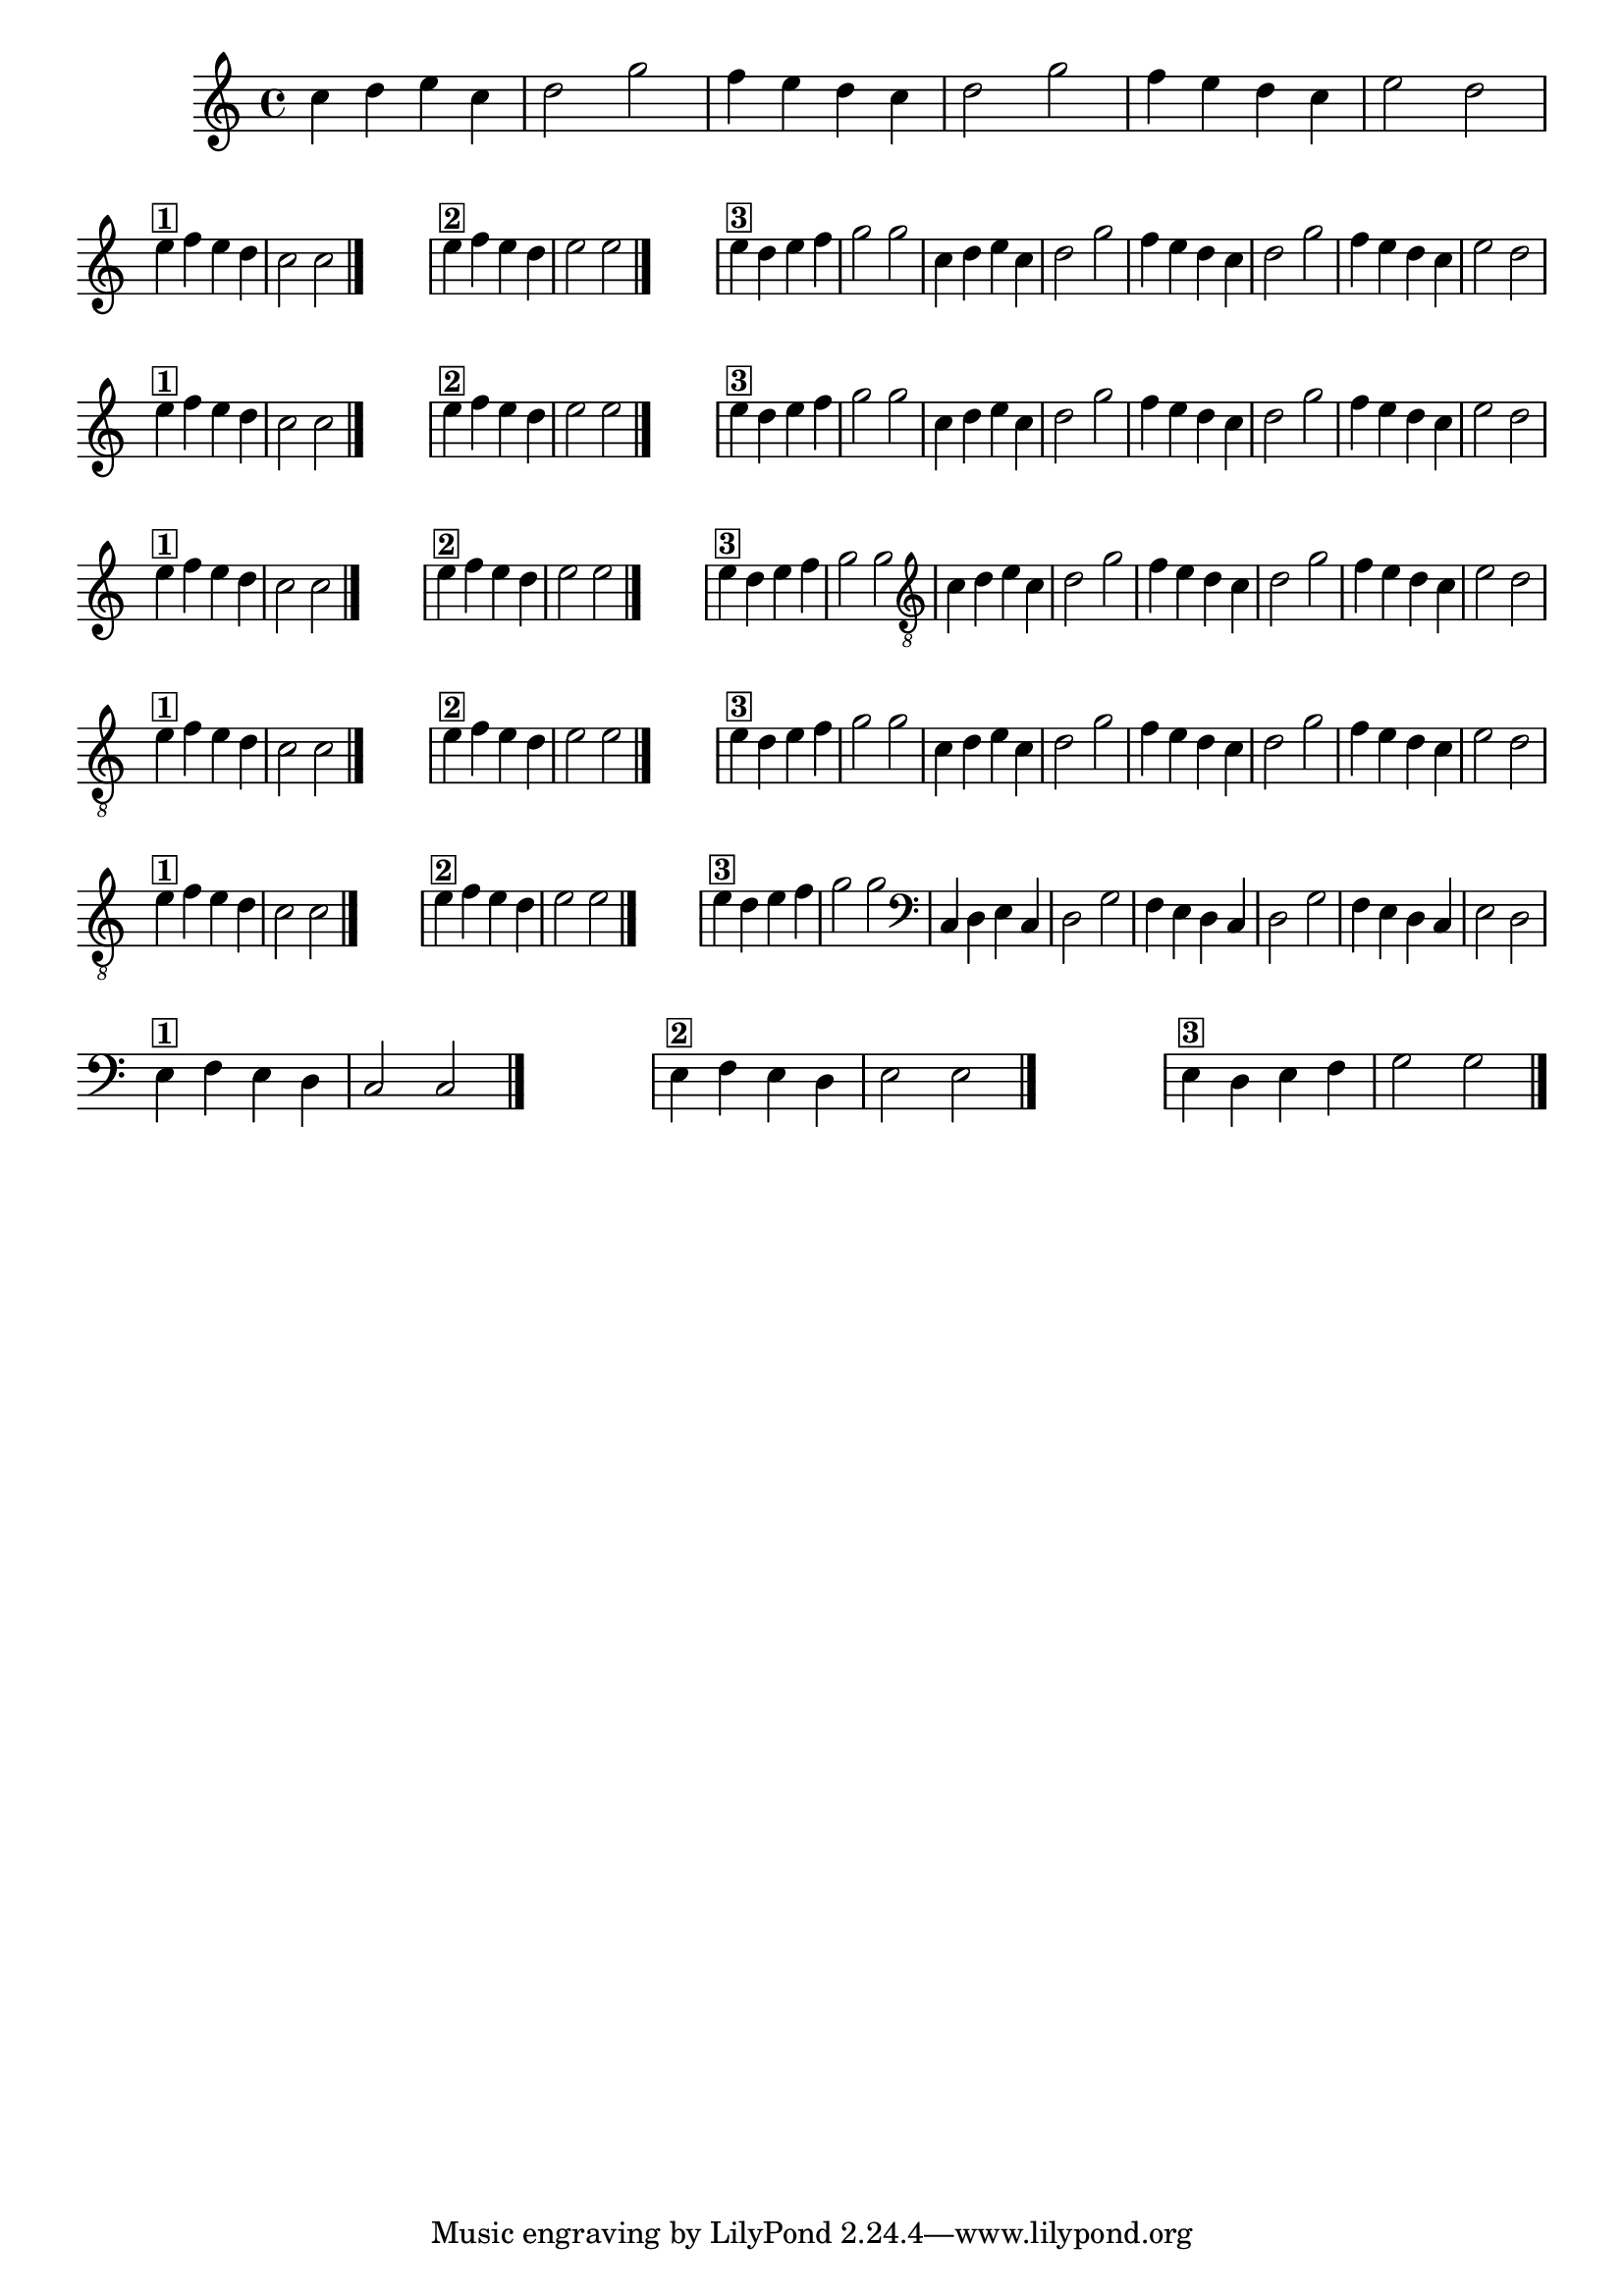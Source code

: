 %% -*- coding: utf-8 -*-
\version "2.14.1"

%%\header { texidoc="Segunda Nota"}

\relative c'' {

  \override Staff.TimeSignature #'style = #'()
  \time 4/4 
  \override Score.BarNumber #'transparent = ##t
  \override Score.RehearsalMark #'font-size = #-2
  \set Score.markFormatter = #format-mark-numbers
  \key c \major

  %% CAVAQUINHO - BANJO
  \tag #'cv {
    c4 d e c d2 g
    f4 e d c d2 g
    f4 e d c e2 d
    \break
    %% Final 1
    \override Staff.ClefSignature #'transparent = ##t

    e4^\markup {\bold \box {1}} f e d | c2 c
    \bar "|."

    \hideNotes
    \stopStaff
    f1
    \unHideNotes
    \startStaff
    %% Final 2
    e4^\markup {\bold \box {2}} f e d | e2 e

    \bar "|."

    \hideNotes
    \stopStaff
    f1
    \unHideNotes
    \startStaff

    %% Final 3
    e4^\markup {\bold \box {3}} d e f | g2 g
  }

  %% BANDOLIM
  \tag #'bd {
    c,4 d e c d2 g
    f4 e d c d2 g
    f4 e d c e2 d
    \break
    %% Final 1
    \override Staff.ClefSignature #'transparent = ##t

    e4^\markup {\bold \box {1}} f e d | c2 c
    \bar "|."

    \hideNotes
    \stopStaff
    f1
    \unHideNotes
    \startStaff
    %% Final 2
    e4^\markup {\bold \box {2}} f e d | e2 e

    \bar "|."

    \hideNotes
    \stopStaff
    f1
    \unHideNotes
    \startStaff

    %% Final 3
    e4^\markup {\bold \box {3}} d e f | g2 g
  }

  %% VIOLA
  \tag #'va {
    c,4 d e c d2 g
    f4 e d c d2 g
    f4 e d c e2 d
    \break
    %% Final 1
    \override Staff.ClefSignature #'transparent = ##t

    e4^\markup {\bold \box {1}} f e d | c2 c
    \bar "|."

    \hideNotes
    \stopStaff
    f1
    \unHideNotes
    \startStaff
    %% Final 2
    e4^\markup {\bold \box {2}} f e d | e2 e

    \bar "|."

    \hideNotes
    \stopStaff
    f1
    \unHideNotes
    \startStaff

    %% Final 3
    e4^\markup {\bold \box {3}} d e f | g2 g
  }

  %% VIOLÃO TENOR
  \tag #'vt {
    \clef "G_8"
    c,,4 d e c d2 g
    f4 e d c d2 g
    f4 e d c e2 d
    \break
    %% Final 1
    \override Staff.ClefSignature #'transparent = ##t

    e4^\markup {\bold \box {1}} f e d | c2 c
    \bar "|."

    \hideNotes
    \stopStaff
    f1
    \unHideNotes
    \startStaff
    %% Final 2
    e4^\markup {\bold \box {2}} f e d | e2 e

    \bar "|."

    \hideNotes
    \stopStaff
    f1
    \unHideNotes
    \startStaff

    %% Final 3
    e4^\markup {\bold \box {3}} d e f | g2 g
  }

  %% VIOLÃO
  \tag #'vi {
    \clef "G_8"
    c,4 d e c d2 g
    f4 e d c d2 g
    f4 e d c e2 d
    \break
    %% Final 1
    \override Staff.ClefSignature #'transparent = ##t

    e4^\markup {\bold \box {1}} f e d | c2 c
    \bar "|."

    \hideNotes
    \stopStaff
    f1
    \unHideNotes
    \startStaff
    %% Final 2
    e4^\markup {\bold \box {2}} f e d | e2 e

    \bar "|."

    \hideNotes
    \stopStaff
    f1
    \unHideNotes
    \startStaff

    %% Final 3
    e4^\markup {\bold \box {3}} d e f | g2 g
  }

  %% BAIXO - BAIXOLÃO
  \tag #'bx {
    \clef bass
    c,,4 d e c d2 g
    f4 e d c d2 g
    f4 e d c e2 d
    \break
    %% Final 1
    \override Staff.ClefSignature #'transparent = ##t

    e4^\markup {\bold \box {1}} f e d | c2 c
    \bar "|."

    \hideNotes
    \stopStaff
    f1
    \unHideNotes
    \startStaff
    %% Final 2
    e4^\markup {\bold \box {2}} f e d | e2 e

    \bar "|."

    \hideNotes
    \stopStaff
    f1
    \unHideNotes
    \startStaff

    %% Final 3
    e4^\markup {\bold \box {3}} d e f | g2 g
  }


  %% END DOCUMENT
  \bar "|."
}